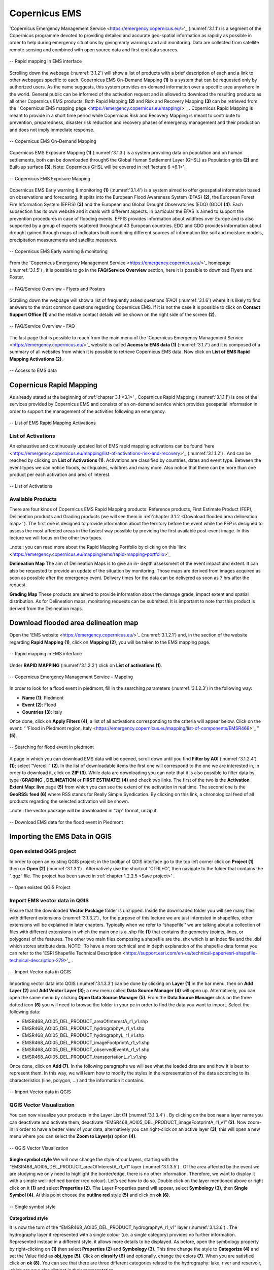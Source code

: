 .. _3.1:

Copernicus EMS
==============

'Copernicus Emergency Management Service <https://emergency.copernicus.eu/>'_ (:numref:'3.1.1') is a segment of the Copernicus programme devoted to providing detailed and accurate geo-spatial information as rapidly as possible in order to help during emergency situations by giving early warnings and aid monitoring.
Data are collected from satellite remote sensing and combined with open source data and first end data sources.

.. _3.1.1:

.. figure:: /img/3/3.1.1.png
   :align: center

   -- Rapid mapping in EMS interface

Scrolling down the webpage (:numref:'3.1.2') will show a list of products with a brief description of each and a link to other webpages specific to each. 
Copernicus EMS On-Demand Mapping **(1)** is a system that can be requested only by authorized users. As the name suggests, this system provides on-demand information over a specific area anywhere in the world. General public can be informed of the activation request and is allowed to download the resulting products as all other Copernicus EMS products. Both Rapid Mapping **(2)** and Risk and Recovery Mapping **(3)** can be retrieved from the ' Copernicus EMS mapping page <https://emergency.copernicus.eu/mapping/>'_ . Copernicus Rapid Mapping is meant to provide in a short time period while Copernicus Risk and Recovery Mapping is meant to contribute to prevention, preparedness, disaster risk reduction and recovery phases of emergency management and their production and does not imply immediate response.

.. _3.1.2:

.. figure:: /img/3/3.1.2.png
   :align: center

   -- Copernicus EMS On-Demand Mapping

Copernicus EMS Exposure Mapping **(1)** (:numref:'3.1.3') is a system providing data on population and on human settlements, both can be downloaded through6 the Global Human Settlement Layer (GHSL) as Population grids **(2)** and Built-up surface **(3)**.
Note: Copernicus GHSL will be covered in :ref:'lecture 6 <6.1>' .

.. _3.1.3:

.. figure:: /img/3/3.1.3.png
   :align: center

   -- Copernicus EMS Exposure Mapping

Copernicus EMS Early warning & monitoring **(1)** (:numref:'3.1.4') is a system aimed to offer geospatial information based on observations and forecasting. It splits into the European Flood Awareness System (EFAS) **(2)**, the European Forest Fire Information System (EFFIS) **(3)** and the European and Global Drought Observatories (EDO) (GDO) **(4)**. Each subsection has its own website and it deals with different aspects. In particular the EFAS is aimed to support the prevention procedures in case of flooding events. EFFIS provides information about wildfires over Europe and is also supported by a group of experts scattered throughout 43 European countries. EDO and GDO provides information about drought gained through maps of indicators built combining different sources of information like soil and moisture models, precipitation measurements and satellite measures.

.. _3.1.4:

.. figure:: /img/3/3.1.4.png
   :align: center

   -- Copernicus EMS Early warning & monitoring

From the 'Copernicus Emergency Management Service <https://emergency.copernicus.eu/>'_ homepage (:numref:'3.1.5') , it is possible to go in the **FAQ/Service Overview** section, here it is possible to download Flyers and Poster.

.. _3.1.5:

.. figure:: /img/3/3.1.5.png
   :align: center

   -- FAQ/Service Overview - Flyers and Posters

Scrolling down the webpage will show a list of frequently asked questions (FAQ) (:numref:'3.1.6') where it is likely to find answers to the most common questions regarding Copernicus EMS. If it is not the case it is possible to click on **Contact Support Office (1)** and the relative contact details will be shown on the right side of the screen **(2)**.

.. _3.1.6:

.. figure:: /img/3/3.1.6.png
   :align: center

   -- FAQ/Service Overview - FAQ

The last page that is possible to reach from the main menu of the 'Copernicus Emergency Management Service <https://emergency.copernicus.eu/>'_ website is called **Access to EMS data (1)** (:numref:'3.1.7') and it is composed of a summary of all websites from which it is possible to retrieve Copernicus EMS data. Now click on **List of EMS Rapid Mapping Activations (2)**.

.. _3.1.7:

.. figure:: /img/3/3.1.7.png
   :align: center

   -- Access to EMS data

Copernicus Rapid Mapping
------------------------

As already stated at the beginning of :ref:'chapter 3.1 <3.1>' , Copernicus Rapid Mapping (:numref:'3.1.1.1') is one of the services provided by Copernicus EMS and consists of an on-demand service which provides geospatial information in order to support the management of the activities following an emergency.

.. _3.1.1.1:

.. figure:: /img/3/3.1.1.1.png
   :align: center

   -- List of EMS Rapid Mapping Activations

List of Activations
*******************

An exhaustive and continuously updated list of EMS rapid mapping activations can be found 'here <https://emergency.copernicus.eu/mapping/list-of-activations-risk-and-recovery>'_ (:numref:'3.1.1.2') . And can be reached by clicking on **List of Activations (1)**. Activations are classified by countries, dates and event type. Between the event types we can notice floods, earthquakes, wildfires and many more. Also notice that there can be more than one product per each activation and area of interest.

.. _3.1.1.2:

.. figure:: /img/3/3.1.1.2.png
   :align: center

   -- List of Activations

Available Products
******************

There are four kinds of Copernicus EMS Rapid Mapping products: Reference products, First Estimate Product (FEP), Delineation products and Grading products (we will see them in :ref:'chapter 3.1.2 <Download flooded area delineation map>' ). The first one is designed to provide information about the territory before the event while the FEP is designed to assess the most affected areas in the fastest way possible by providing the first available post-event image. In this lecture we will focus on the other two types.

..note:: you can read more about the Rapid Mapping Portfolio by clicking on this 'link <https://emergency.copernicus.eu/mapping/ems/rapid-mapping-portfolio>'_

**Delineation Map**
The aim of Delineation Maps is to give an in- depth assessment of the event impact and extent. It can also be requested to provide an update of the situation by monitoring. Those maps are derived from images acquired as soon as possible after the emergency event. Delivery times for the data can be delivered as soon as 7 hrs after the request.

**Grading Map**
These products are aimed to provide information about the damage grade, impact extent and spatial distribution. As for Delineation maps, monitoring requests can be submitted. It is important to note that this product is derived from the Delineation maps.

.. _Download flooded area delineation map:

Download flooded area delineation map
-------------------------------------

Open the 'EMS website <https://emergency.copernicus.eu/>'_  (:numref:'3.1.2.1') and, in the section of the website regarding **Rapid Mapping (1)**, click on **Mapping (2)**, you will be taken to the EMS mapping page.

.. _3.1.2.1:

.. figure:: /img/3/3.1.2.1.png
   :align: center

   -- Rapid mapping in EMS interface

Under **RAPID MAPPING** (:numref:'3.1.2.2') click on **List of activations (1)**. 

.. _3.1.2.2:

.. figure:: /img/3/3.1.2.2.png
   :align: center

   -- Copernicus Emergency Management Service – Mapping

In order to look for a flood event in piedmont, fill in the searching parameters (:numref:'3.1.2.3') in the following way:

+ **Name (1)**: Piedmont
+ **Event (2)**: Flood
+ **Countries (3)**: Italy  

Once done, click on **Apply Filters (4)**, a list of all activations corresponding to the criteria will appear below. Click on the event: “ 'Flood in Piedmont region, Italy <https://emergency.copernicus.eu/mapping/list-of-components/EMSR468>'_   ” **(5)**. 

.. _3.1.2.3:

.. figure:: /img/3/3.1.2.3.png
   :align: center

   -- Searching for flood event in piedmont

A page in which you can download EMS data will be opened, scroll down until you find **Filter by AOI** (:numref:'3.1.2.4') **(1)**; select “Vercelli” **(2)**. In the list of downloadable items the first one will correspond to the one we are interested in, in order to download it, click on **ZIP (3)**. While data are downloading you can note that it is also possible to filter data by type (**GRADING** , **DELINEATION** or **FIRST ESTIMATE**) **(4)** and check two links. The first of the two is the **Activation Extent Map: live** page **(5)** from which you can see the extent of the activation in real time. The second one is the **GeoRSS: feed (6)** where RSS stands for Really Simple Syndication. By clicking on this link, a chronological feed of all products regarding the selected activation will be shown. 

..note:: the vector package will be downloaded in “zip” format, unzip it.

.. _3.1.2.4:

.. figure:: /img/3/3.1.2.4.png
   :align: center

   -- Download EMS data for the flood event in Piedmont

Importing the EMS Data in QGIS
------------------------------

Open existed QGIS project
*************************

In order to open an existing QGIS project; in the toolbar of QGIS interface go to the top left corner click  on **Project (1)** then on **Open (2)** (:numref:'3.1.3.1') . Alternatively use the shortcut ”CTRL+O”, then navigate to the folder that contains the ".qgz“ file. The project has been saved in :ref:'chapter 1.2.2.5 <Save project>' .

.. _3.1.3.1:

.. figure:: /img/3/3.1.3.1.png
   :align: center

   -- Open existed QGIS Project

Import EMS vector data in QGIS
******************************

Ensure that the downloaded **Vector Package** folder is unzipped. Inside the downloaded folder you will see many files with different extensions (:numref:'3.1.3.2') , for the purpose of this lecture we are just interested in shapefiles, other extensions will be explained in later chapters. Typically when we refer to “shapefile'' we are talking about a collection of files with different extensions in which the main one is a .shp file **(1)** that contains the geometry (points, lines, or polygons) of the features. The other two main files composing a shapefile are the .shx which is an index file and the .dbf which stores attribute data.
NOTE:: To have a more technical and in depth explanation of the shapefile data format you can refer to the 'ESRI Shapefile Technical Description <https://support.esri.com/en-us/technical-paper/esri-shapefile-technical-description-279>'_ . 

.. _3.1.3.2:

.. figure:: /img/3/3.1.3.2.png
   :align: center

   -- Import Vector data in QGIS

Importing vector data into QGIS (:numref:'3.1.3.3') can be done by clicking on **Layer (1)** in the bar menu, then on **Add Layer (2)** and **Add Vector Layer (3)**; a new menu called **Data Source Manager (4)** will open up. Alternatively, you can open the same menu by clicking **Open Data Source Manager (5)**. From the **Data Source Manager** click on the three dotted icon **(6)** you will need to browse the folder in your pc in order to find the data you want to import. Select the following data:

+ EMSR468_AOI05_DEL_PRODUCT_areaOfInterestA_r1_v1.shp
+ EMSR468_AOI05_DEL_PRODUCT_hydrographyA_r1_v1.shp
+ EMSR468_AOI05_DEL_PRODUCT_hydrographyL_r1_v1.shp
+ EMSR468_AOI05_DEL_PRODUCT_imageFootprintA_r1_v1.shp
+ EMSR468_AOI05_DEL_PRODUCT_observedEventA_r1_v1.shp
+ EMSR468_AOI05_DEL_PRODUCT_transportationL_r1_v1.shp

Once done, click on **Add (7)**.
In the following paragraphs we will see what the loaded data are and how it is best to represent them. In this way, we will learn how to modify the styles in the representation of the data according to its characteristics (line, polygon, ...) and the information it contains.

.. _3.1.3.3:

.. figure:: /img/3/3.1.3.3.png
   :align: center

   -- Import Vector data in QGIS

QGIS Vector Visualization
*************************

You can now visualize your products in the Layer List **(1)** (:numref:'3.1.3.4') .
By clicking on the box near a layer name you can deactivate and activate them, deactivate “EMSR468_AOI05_DEL_PRODUCT_imageFootprintA_r1_v1” **(2)**. Now zoom-in in order to have a better view of your data, alternatively you can right-click on an active layer **(3)**,  this will open a new menu where you can select the **Zoom to Layer(s)** option **(4)**.

.. _3.1.3.4:

.. figure:: /img/3/3.1.3.4.png
   :align: center

   -- QGIS Vector Visualization

**Single symbol style**
We will now change the style of our layers, starting with the “EMSR468_AOI05_DEL_PRODUCT_areaOfInterestA_r1_v1” layer (:numref:'3.1.3.5') . Of the area affected by the event we are studying we only need to highlight the border/edge, there is no other information. Therefore, we want to display it with a simple well-defined border (red colour). Let’s see how to do so.
Double click on the layer mentioned above or right click on it **(1)** and select **Properties (2)**. The Layer Properties panel will appear, select **Symbology (3)**, then **Single Symbol (4)**. At this point choose the **outline red** style **(5)** and click on **ok (6)**.

.. _3.1.3.5:

.. figure:: /img/3/3.1.3.5.png
   :align: center

   -- Single symbol style

**Categorized style**

It is now the turn of the “EMSR468_AOI05_DEL_PRODUCT_hydrographyA_r1_v1” layer (:numref:'3.1.3.6') . The hydrography layer if represented with a single colour (i.e. a single category) provides no further information. Represented instead in a different style, it allows more details to be displayed.
As before, open the symbology property by right-clicking on **(1)** then select **Properties (2)** and **Symbology (3)**. This time change the style to **Categorize (4)** and set the Value field as **obj_type (5)**. Click on **classify (6)** and optionally, change the colors **(7)**. When you are satisfied click on **ok (8)**. You can see that there are three different categories related to the hydrography: lake, river and reservoir, which are now also distinct in their representation.

.. _3.1.3.6:

.. figure:: /img/3/3.1.3.6.png
   :align: center

   -- Categorized style

The result of this operation is shown here (:numref:'3.1.3.7') .

.. _3.1.3.7:

.. figure:: /img/3/3.1.3.7.png
   :align: center

   -- Categorized Style - Result

**Feature labels**

Open the Layer Properties panel of the layer: “EMSR468_AOI05_DEL_PRODUCT_hydrographyL_r1_v1” **(1)** (:numref:'3.1.3.8') .
In the case of hydrography information with 'lines', this represents the position of watercourses in the area being considered. It is interesting to associate these elements (if available) with their names. this is done by operating on the “labels”
Choose the **Labels** tab **(2)** and select **Single Labels (3)** from the drop down menu. Now select the field that will be used to label our data in the map canvas by choosing “name” in the Value field **(4)**. Select Text **(5)** in order to modify the text style of the label and set the font **Size** to 5.0 **(6)**.
If you click on **Apply (7)** and move the Layer Properties panel in order to be able to look at the map canvas, you will see that it is difficult to read our labels at first glance, in the next step we will see how to fix this issue.

.. _3.1.3.8:

.. figure:: /img/3/3.1.3.8.png
   :align: center

   -- Feature labels Text

Go back to the Layer Properties panel and click on Background **(1)** (:numref:'3.1.3.9') . Enable it by ticking the **Draw background** box **(2)** and selecting a color of your choice in the color ramp **(3)** in the color bar, keep in mind that the text color is black, so choosing darker tones will make it harder to see. Adding a background will partially cover what is underneath the text of our labels but it will make the text much more readable.

.. _3.1.3.9:

.. figure:: /img/3/3.1.3.9.png
   :align: center

   -- Feature labels Background

The result of this operation is shown here (:numref:'3.1.3.10').

.. _3.1.3.10:

.. figure:: /img/3/3.1.3.10.png
   :align: center

   -- Feature labels - Result

**Graduated style**

We will now modify the style of the “EMSR468_AOI05_DEL_PRODUCT_observedEventA_r1_v1” layer **(1)** (:numref:'3.1.3.11') . 
The observed event we are considering is a flood.  The territory is not affected by the flood in a constant manner (single colour): there are areas that are more exposed and others that are less, so a visualisation that takes this into account is necessary.
Open the **Symbology** tab and select **Graduated (2)** from the drop down menu. Choose “area” in the Value field **(3)**, our objective will be to visualize flooded areas with different colors based on their size. Select a color ramp of your choice **(4)**. In our dataset we have a lot of small areas and only a few big ones, given this distribution we can select the **Logarithmic Scale** or **Natural Breaks (Jenks)** mode **(5)** in order to enhance the distance between classes. Set the number of classes to 15 **(6)** and click on **Classify (7)** you will see the preview of the classification in the preview panel **(8)**. When you are satisfied click on **ok (9)**.

.. _3.1.3.11:

.. figure:: /img/3/3.1.3.11.png
   :align: center

   -- Graduated style

The result of this operation is shown here (:numref:'3.1.3.12') .

.. _3.1.3.12:

.. figure:: /img/3/3.1.3.12.png
   :align: center

   -- Graduated style - Result

**Saving Style**
If you are satisfied with a style and you want to save it in order to use it in the future, you can click on **Style (1)** (:numref:'3.1.3.13') in the **Symbology** panel of the **Layer Properties** and select **Save Style (2)** from the menu that will open up. In the new window that will open you can select in which format you want to save your file **(3)** and have a preview of which categories will be saved **(4)**, you will also have the possibility to deactivate the ones you are not interested in by clicking on the ticked boxes, but we are not interested in doing so now. By clicking on the three dots **(5)** you will be able to navigate your folders and choose the path where to save your style, when you are done click on ok **(6)**.

.. _3.1.3.13:

.. figure:: /img/3/3.1.3.13.png
   :align: center

   -- Saving Style

Attribute table
***************

Usually when we work on vector data we have access to an attribute table (:numref:'3.1.3.14') , this table will display information on the features of the chosen layer. We will now look at the attribute table of the “EMSR468_AOI05_DEL_PRODUCT_observedEventA_r1_v1” layer **(1)** In order to open it we need to right click on the layer and select **Open Attribute Table (2)** between the various options. The attribute table **(3)** will be displayed, here we can see the attributes composing our layer represented as the columns headlines **(4)**, each row representing an entry.
On top of the attribute table we have some buttons offering different options:

+ Toggle editing mode **(5)**
+ Reload the table **(6)**
+ Select features using an Expression **(7)**
+ Select All **(8)**
+ Invert selection **(9)**
+ Deselect all **(10)**
+ Filter/Select features using form **(11)**
+ Move selected to top **(12)**
+ Pan map to the selected rows **(13)**
+ Zoom map to the selected rows **(14)**
+ Organize Columns **(15)**
+ Open field calculator **(16)**
+ Conditional formatting **(17)**
+ Actions **(18)**
+ Dock Attribute Table **(19)**

.. _3.1.3.14:

.. figure:: /img/3/3.1.3.14.png
   :align: center

   -- Attribute table

**Select the largest area affected by flood**

In order to select the largest area affected by the flood we can click on the “area” attribute of the attribute table **(1)** (:numref:'3.1.3.15') , since the values are numerical, data will be automatically sorted by decreasing values thus the largest area will be represented in the first row. Clicking again on the same attribute will sort data by increasing order. We will now click on the corresponding row number in order to select our feature **(2)**. Now that we have performed our selection we can right click anywhere on our selected feature **(3)** and select **Zoom to Feature (4)**, this will zoom the map canvas over our feature. Alternatively, since we have performed a selection, we can click on the **Zoom map to the selected rows (5)** .

.. _3.1.3.15:

.. figure:: /img/3/3.1.3.15.png
   :align: center

   -- Largest area affected by flood

**Calculate the total area affected**

In order to perform computations we can use the Field Calculator (:numref:'3.1.3.16') . First we click on **Toggle editing mode (1)** and then on the **Field Calculator** button **(2)** to open it.
The first thing we will do is to thick the **Create virtual field** box **(3)**, then we give a name to the new column which will host the result of our computation, in this case, “Total_Area” **(4)**. We set the **Output Field Type** to “Decimal” **(5)** since setting it to “Integer” will remove all values after the comma. Since we want to sum all values of the area field searched for the sum function in the search bar by typing “sum” **(6)**, once found, click on it twice to add it to the expression tab (we will look at it later). On the right of the Field Calculator an in depth explanation of how the chosen function works will open up **(7)**. Click on **Fields and Values (8)** to open the curtain menu and double click on “area” **(9)**. Now you will need to complete the formula in the expression tab by adding a closing bracket “ ) ” **(10)**. Alternatively you could have just typed the formula inside the expression tab as: “ sum( "area" ) ” (removing the external quotation marks). If you have written the formula in the correct form you should see a **Preview** of the result **(11)**. In this case we just need these values because we can still conclude the procedure by clicking on **ok (12)**.

.. _3.1.3.16:

.. figure:: /img/3/3.1.3.16.png
   :align: center

   -- Total area affected by flood

Save project in QGIS
********************

We will now look at how to save a project in QGIS (:numref:'3.1.3.17') , in order to do so click on **Project (1)** and then on **Save (2)**. After that you will need to select the path you like your project to be saved in **(3)**, give it a name **(4)** and click on **Save (5)**.

.. _3.1.3.17:

.. figure:: /img/3/3.1.3.17.png
   :align: center

   -- Save project in QGIS